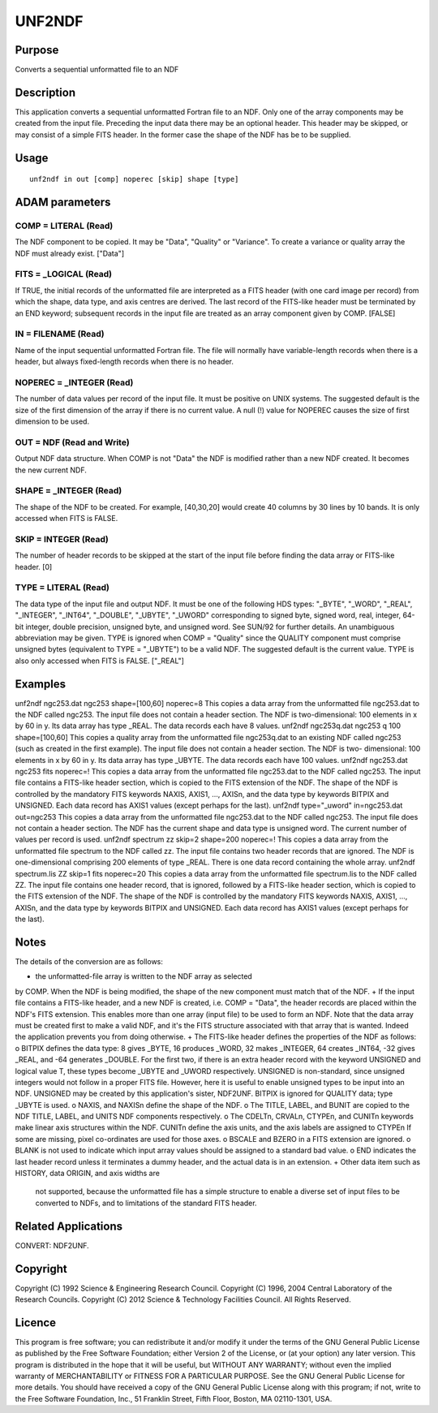 

UNF2NDF
=======


Purpose
~~~~~~~
Converts a sequential unformatted file to an NDF


Description
~~~~~~~~~~~
This application converts a sequential unformatted Fortran file to an
NDF. Only one of the array components may be created from the input
file. Preceding the input data there may be an optional header. This
header may be skipped, or may consist of a simple FITS header. In the
former case the shape of the NDF has be to be supplied.


Usage
~~~~~


::

    
       unf2ndf in out [comp] noperec [skip] shape [type]
       



ADAM parameters
~~~~~~~~~~~~~~~



COMP = LITERAL (Read)
`````````````````````
The NDF component to be copied. It may be "Data", "Quality" or
"Variance". To create a variance or quality array the NDF must already
exist. ["Data"]



FITS = _LOGICAL (Read)
``````````````````````
If TRUE, the initial records of the unformatted file are interpreted
as a FITS header (with one card image per record) from which the
shape, data type, and axis centres are derived. The last record of the
FITS-like header must be terminated by an END keyword; subsequent
records in the input file are treated as an array component given by
COMP. [FALSE]



IN = FILENAME (Read)
````````````````````
Name of the input sequential unformatted Fortran file. The file will
normally have variable-length records when there is a header, but
always fixed-length records when there is no header.



NOPEREC = _INTEGER (Read)
`````````````````````````
The number of data values per record of the input file. It must be
positive on UNIX systems. The suggested default is the size of the
first dimension of the array if there is no current value. A null (!)
value for NOPEREC causes the size of first dimension to be used.



OUT = NDF (Read and Write)
``````````````````````````
Output NDF data structure. When COMP is not "Data" the NDF is modified
rather than a new NDF created. It becomes the new current NDF.



SHAPE = _INTEGER (Read)
```````````````````````
The shape of the NDF to be created. For example, [40,30,20] would
create 40 columns by 30 lines by 10 bands. It is only accessed when
FITS is FALSE.



SKIP = INTEGER (Read)
`````````````````````
The number of header records to be skipped at the start of the input
file before finding the data array or FITS-like header. [0]



TYPE = LITERAL (Read)
`````````````````````
The data type of the input file and output NDF. It must be one of the
following HDS types: "_BYTE", "_WORD", "_REAL", "_INTEGER", "_INT64",
"_DOUBLE", "_UBYTE", "_UWORD" corresponding to signed byte, signed
word, real, integer, 64-bit integer, double precision, unsigned byte,
and unsigned word. See SUN/92 for further details. An unambiguous
abbreviation may be given. TYPE is ignored when COMP = "Quality" since
the QUALITY component must comprise unsigned bytes (equivalent to TYPE
= "_UBYTE") to be a valid NDF. The suggested default is the current
value. TYPE is also only accessed when FITS is FALSE. ["_REAL"]



Examples
~~~~~~~~
unf2ndf ngc253.dat ngc253 shape=[100,60] noperec=8
This copies a data array from the unformatted file ngc253.dat to the
NDF called ngc253. The input file does not contain a header section.
The NDF is two-dimensional: 100 elements in x by 60 in y. Its data
array has type _REAL. The data records each have 8 values.
unf2ndf ngc253q.dat ngc253 q 100 shape=[100,60]
This copies a quality array from the unformatted file ngc253q.dat to
an existing NDF called ngc253 (such as created in the first example).
The input file does not contain a header section. The NDF is two-
dimensional: 100 elements in x by 60 in y. Its data array has type
_UBYTE. The data records each have 100 values.
unf2ndf ngc253.dat ngc253 fits noperec=!
This copies a data array from the unformatted file ngc253.dat to the
NDF called ngc253. The input file contains a FITS-like header section,
which is copied to the FITS extension of the NDF. The shape of the NDF
is controlled by the mandatory FITS keywords NAXIS, AXIS1, ..., AXISn,
and the data type by keywords BITPIX and UNSIGNED. Each data record
has AXIS1 values (except perhaps for the last).
unf2ndf type="_uword" in=ngc253.dat out=ngc253 \
This copies a data array from the unformatted file ngc253.dat to the
NDF called ngc253. The input file does not contain a header section.
The NDF has the current shape and data type is unsigned word. The
current number of values per record is used.
unf2ndf spectrum zz skip=2 shape=200 noperec=!
This copies a data array from the unformatted file spectrum to the NDF
called zz. The input file contains two header records that are
ignored. The NDF is one-dimensional comprising 200 elements of type
_REAL. There is one data record containing the whole array.
unf2ndf spectrum.lis ZZ skip=1 fits noperec=20
This copies a data array from the unformatted file spectrum.lis to the
NDF called ZZ. The input file contains one header record, that is
ignored, followed by a FITS-like header section, which is copied to
the FITS extension of the NDF. The shape of the NDF is controlled by
the mandatory FITS keywords NAXIS, AXIS1, ..., AXISn, and the data
type by keywords BITPIX and UNSIGNED. Each data record has AXIS1
values (except perhaps for the last).



Notes
~~~~~
The details of the conversion are as follows:

+ the unformatted-file array is written to the NDF array as selected
by COMP. When the NDF is being modified, the shape of the new
component must match that of the NDF.
+ If the input file contains a FITS-like header, and a new NDF is
created, i.e. COMP = "Data", the header records are placed within the
NDF's FITS extension. This enables more than one array (input file) to
be used to form an NDF. Note that the data array must be created first
to make a valid NDF, and it's the FITS structure associated with that
array that is wanted. Indeed the application prevents you from doing
otherwise.
+ The FITS-like header defines the properties of the NDF as follows: o
BITPIX defines the data type: 8 gives _BYTE, 16 produces _WORD, 32
makes _INTEGER, 64 creates _INT64, -32 gives _REAL, and -64 generates
_DOUBLE. For the first two, if there is an extra header record with
the keyword UNSIGNED and logical value T, these types become _UBYTE
and _UWORD respectively. UNSIGNED is non-standard, since unsigned
integers would not follow in a proper FITS file. However, here it is
useful to enable unsigned types to be input into an NDF. UNSIGNED may
be created by this application's sister, NDF2UNF. BITPIX is ignored
for QUALITY data; type _UBYTE is used. o NAXIS, and NAXISn define the
shape of the NDF. o The TITLE, LABEL, and BUNIT are copied to the NDF
TITLE, LABEL, and UNITS NDF components respectively. o The CDELTn,
CRVALn, CTYPEn, and CUNITn keywords make linear axis structures within
the NDF. CUNITn define the axis units, and the axis labels are
assigned to CTYPEn If some are missing, pixel co-ordinates are used
for those axes. o BSCALE and BZERO in a FITS extension are ignored. o
BLANK is not used to indicate which input array values should be
assigned to a standard bad value. o END indicates the last header
record unless it terminates a dummy header, and the actual data is in
an extension.
+ Other data item such as HISTORY, data ORIGIN, and axis widths are
  not supported, because the unformatted file has a simple structure to
  enable a diverse set of input files to be converted to NDFs, and to
  limitations of the standard FITS header.




Related Applications
~~~~~~~~~~~~~~~~~~~~
CONVERT: NDF2UNF.


Copyright
~~~~~~~~~
Copyright (C) 1992 Science & Engineering Research Council. Copyright
(C) 1996, 2004 Central Laboratory of the Research Councils. Copyright
(C) 2012 Science & Technology Facilities Council. All Rights Reserved.


Licence
~~~~~~~
This program is free software; you can redistribute it and/or modify
it under the terms of the GNU General Public License as published by
the Free Software Foundation; either Version 2 of the License, or (at
your option) any later version.
This program is distributed in the hope that it will be useful, but
WITHOUT ANY WARRANTY; without even the implied warranty of
MERCHANTABILITY or FITNESS FOR A PARTICULAR PURPOSE. See the GNU
General Public License for more details.
You should have received a copy of the GNU General Public License
along with this program; if not, write to the Free Software
Foundation, Inc., 51 Franklin Street, Fifth Floor, Boston, MA
02110-1301, USA.


